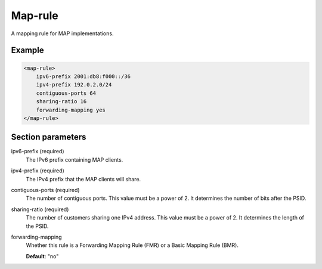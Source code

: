 .. _map-rule:

Map-rule
========

A mapping rule for MAP implementations.


Example
-------

.. code-block:: dhcpkitconf

    <map-rule>
        ipv6-prefix 2001:db8:f000::/36
        ipv4-prefix 192.0.2.0/24
        contiguous-ports 64
        sharing-ratio 16
        forwarding-mapping yes
    </map-rule>

.. _map-rule_parameters:

Section parameters
------------------

ipv6-prefix (required)
    The IPv6 prefix containing MAP clients.

ipv4-prefix (required)
    The IPv4 prefix that the MAP clients will share.

contiguous-ports (required)
    The number of contiguous ports. This value must be a power of 2. It determines the number of bits after
    the PSID.

sharing-ratio (required)
    The number of customers sharing one IPv4 address. This value must be a power of 2. It determines the
    length of the PSID.

forwarding-mapping
    Whether this rule is a Forwarding Mapping Rule (FMR) or a Basic Mapping Rule (BMR).

    **Default**: "no"

